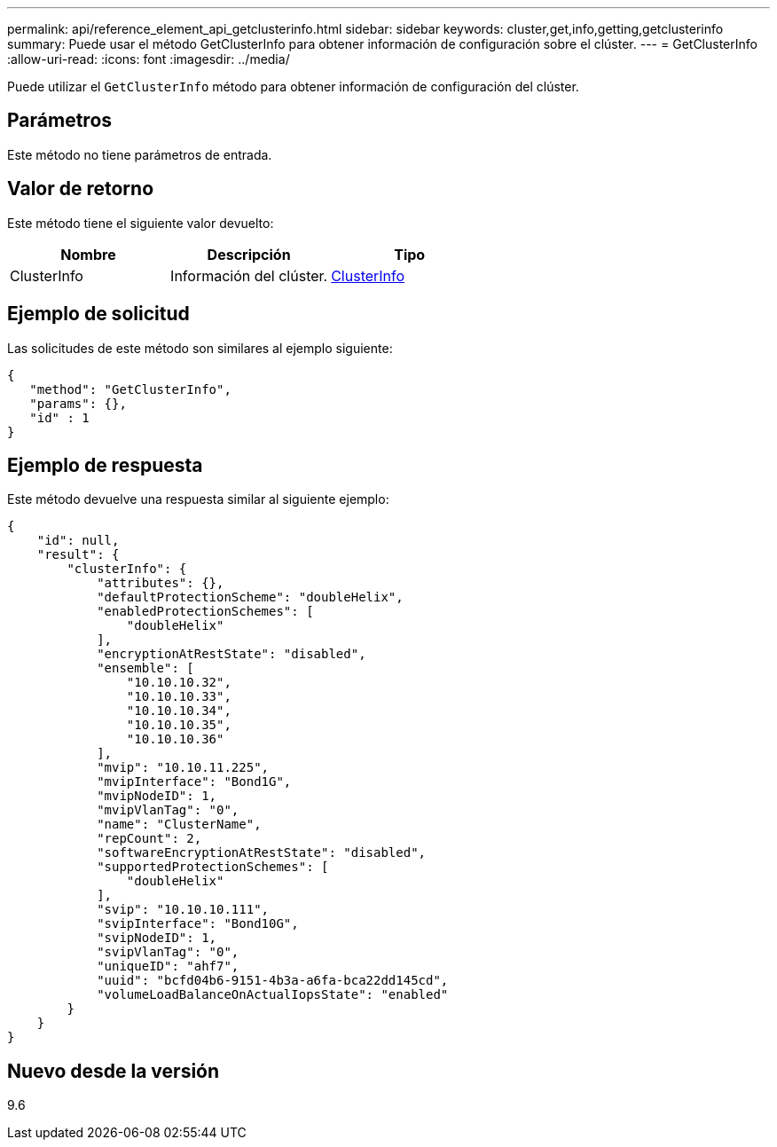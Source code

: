 ---
permalink: api/reference_element_api_getclusterinfo.html 
sidebar: sidebar 
keywords: cluster,get,info,getting,getclusterinfo 
summary: Puede usar el método GetClusterInfo para obtener información de configuración sobre el clúster. 
---
= GetClusterInfo
:allow-uri-read: 
:icons: font
:imagesdir: ../media/


[role="lead"]
Puede utilizar el `GetClusterInfo` método para obtener información de configuración del clúster.



== Parámetros

Este método no tiene parámetros de entrada.



== Valor de retorno

Este método tiene el siguiente valor devuelto:

|===
| Nombre | Descripción | Tipo 


 a| 
ClusterInfo
 a| 
Información del clúster.
 a| 
xref:reference_element_api_clusterinfo.adoc[ClusterInfo]

|===


== Ejemplo de solicitud

Las solicitudes de este método son similares al ejemplo siguiente:

[listing]
----
{
   "method": "GetClusterInfo",
   "params": {},
   "id" : 1
}
----


== Ejemplo de respuesta

Este método devuelve una respuesta similar al siguiente ejemplo:

[listing]
----
{
    "id": null,
    "result": {
        "clusterInfo": {
            "attributes": {},
            "defaultProtectionScheme": "doubleHelix",
            "enabledProtectionSchemes": [
                "doubleHelix"
            ],
            "encryptionAtRestState": "disabled",
            "ensemble": [
                "10.10.10.32",
                "10.10.10.33",
                "10.10.10.34",
                "10.10.10.35",
                "10.10.10.36"
            ],
            "mvip": "10.10.11.225",
            "mvipInterface": "Bond1G",
            "mvipNodeID": 1,
            "mvipVlanTag": "0",
            "name": "ClusterName",
            "repCount": 2,
            "softwareEncryptionAtRestState": "disabled",
            "supportedProtectionSchemes": [
                "doubleHelix"
            ],
            "svip": "10.10.10.111",
            "svipInterface": "Bond10G",
            "svipNodeID": 1,
            "svipVlanTag": "0",
            "uniqueID": "ahf7",
            "uuid": "bcfd04b6-9151-4b3a-a6fa-bca22dd145cd",
            "volumeLoadBalanceOnActualIopsState": "enabled"
        }
    }
}
----


== Nuevo desde la versión

9.6
